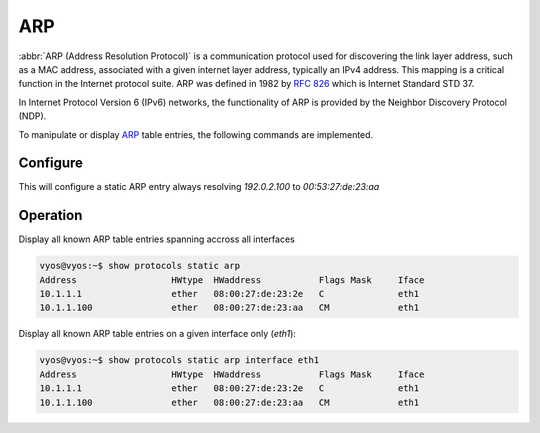 .. _routing-arp:

###
ARP
###

:abbr:`ARP (Address Resolution Protocol)` is a communication protocol used for
discovering the link layer address, such as a MAC address, associated with a
given internet layer address, typically an IPv4 address. This mapping is a
critical function in the Internet protocol suite. ARP was defined in 1982 by
:rfc:`826` which is Internet Standard STD 37.

In Internet Protocol Version 6 (IPv6) networks, the functionality of ARP is
provided by the Neighbor Discovery Protocol (NDP).

To manipulate or display ARP_ table entries, the following commands are
implemented.

Configure
=========

.. cfgcmd:: set protocols static arp 192.0.2.100 hwaddr 00:53:27:de:23:aa

This will configure a static ARP entry always resolving `192.0.2.100` to
`00:53:27:de:23:aa`

Operation
=========

.. opcmd:: show protocols static arp

Display all known ARP table entries spanning accross all interfaces

.. code-block:: none

  vyos@vyos:~$ show protocols static arp
  Address                  HWtype  HWaddress           Flags Mask     Iface
  10.1.1.1                 ether   08:00:27:de:23:2e   C              eth1
  10.1.1.100               ether   08:00:27:de:23:aa   CM             eth1


.. opcmd:: show protocols static arp interface eth1

Display all known ARP table entries on a given interface only (`eth1`):

.. code-block:: none

  vyos@vyos:~$ show protocols static arp interface eth1
  Address                  HWtype  HWaddress           Flags Mask     Iface
  10.1.1.1                 ether   08:00:27:de:23:2e   C              eth1
  10.1.1.100               ether   08:00:27:de:23:aa   CM             eth1

.. _ARP: https://en.wikipedia.org/wiki/Address_Resolution_Protocol